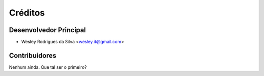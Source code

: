 ========
Créditos
========

Desenvolvedor Principal
-----------------------

* Wesley Rodrigues da Silva <wesley.it@gmail.com>

Contribuidores
--------------

Nenhum ainda. Que tal ser o primeiro?
